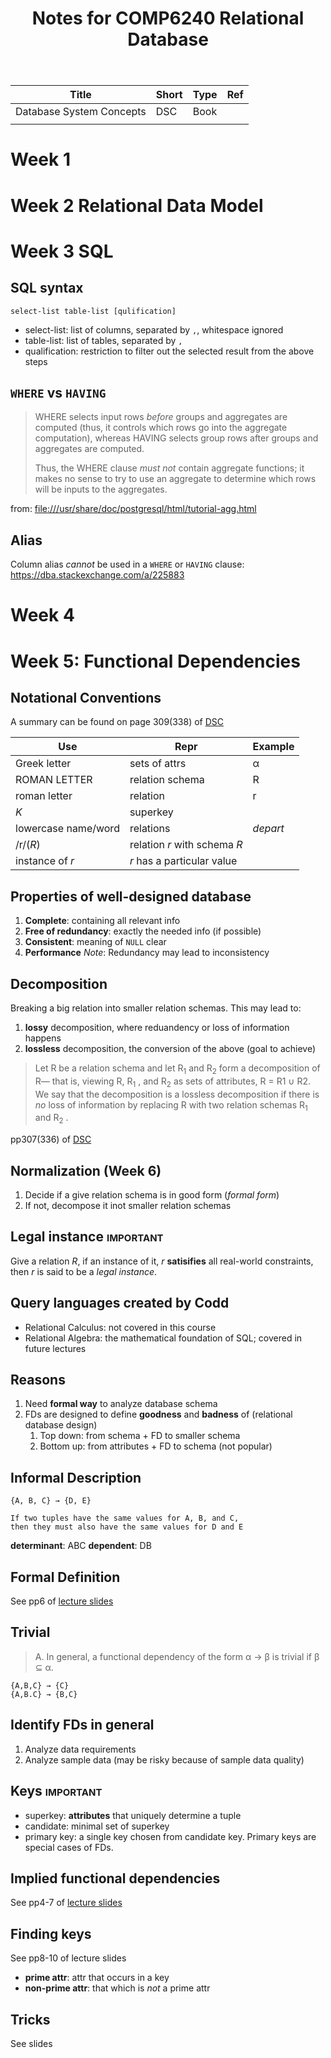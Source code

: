 #+TITLE: Notes for COMP6240 Relational Database
#+BOOK: Database System Concepts
#+AUTOR: <u7753813@anu.edu.au>

#+NAME: Resources
| Title                    | Short | Type | Ref     |
|--------------------------+-------+------+---------|
| Database System Concepts | DSC   | Book | <<DSC>> |
|                          |       |      |         |

* Week 1


* Week 2 Relational Data Model

* Week 3 SQL
** SQL syntax
#+BEGIN_EXAMPLE
select-list table-list [qulification]
#+END_EXAMPLE
- select-list: list of columns, separated by ~,~, whitespace ignored
- table-list: list of tables, separated by ~,~
- qualification: restriction to filter out the selected result from the above steps


** =WHERE= vs =HAVING=
#+BEGIN_QUOTE
WHERE selects input rows /before/ groups and aggregates are computed (thus, it controls which rows go into the aggregate computation), whereas HAVING selects group rows after groups and aggregates are computed.

Thus, the WHERE clause /must not/ contain aggregate functions; it makes no sense to try to use an aggregate to determine which rows will be inputs to the aggregates.
#+END_QUOTE
from: file:///usr/share/doc/postgresql/html/tutorial-agg.html


** Alias
Column alias /cannot/ be used in a ~WHERE~ or ~HAVING~ clause: https://dba.stackexchange.com/a/225883

* Week 4

* Week 5: Functional Dependencies
** Notational Conventions
A summary can be found on page 309(338) of [[DSC]]
| Use                 | Repr                         | Example  |
|---------------------+------------------------------+----------|
| Greek letter        | sets of attrs                | α        |
| ROMAN LETTER        | relation schema              | R        |
| roman letter        | relation                     | r        |
| /K/                 | superkey                     |          |
| lowercase name/word | relations                    | /depart/ |
| /r/(/R/)            | relation /r/ with schema /R/ |          |
| instance of /r/     | /r/ has a particular value   |          |

** Properties of well-designed database
1. *Complete*: containing all relevant info
2. *Free of redundancy*: exactly the needed info (if possible)
3. *Consistent*: meaning of ~NULL~ clear
4. *Performance*
   /Note/: Redundancy may lead to inconsistency



** Decomposition
Breaking a big relation into smaller relation schemas. This may lead to:
1. *lossy* decomposition, where reduandency or loss of information happens
2. *lossless* decomposition, the conversion of the above (goal to achieve)
#+BEGIN_QUOTE
Let R be a relation schema and let R_1 and R_2 form a decomposition of R— that is, viewing R, R_1 , and R_2 as sets of attributes, R = R1 ∪ R2. We say that the decomposition is a lossless decomposition if there is /no/ loss of information by replacing R with two relation
schemas R_1 and R_2 .
#+END_QUOTE
pp307(336) of [[DSC]]


** Normalization (Week 6)
1. Decide if a give relation schema is in good form (/formal form/)
2. If not, decompose it inot smaller relation schemas

** Legal instance                                                 :important:
Give a relation /R/, if an instance of it, /r/ *satisifies* all real-world constraints, then /r/ is said to be a /legal instance/.

** Query languages created by Codd
- Relational Calculus: not covered in this course
- Relational Algebra: the mathematical foundation of SQL; covered in future lectures

** Reasons
1. Need *formal way* to analyze database schema
2. FDs are designed to define *goodness* and *badness* of (relational database design)
   1. Top down: from schema + FD to smaller  schema
   2. Bottom up: from attributes + FD to schema (not popular)

** Informal Description
#+BEGIN_EXAMPLE
{A, B, C} → {D, E}

If two tuples have the same values for A, B, and C,
then they must also have the same values for D and E
#+END_EXAMPLE
*determinant*: ABC
*dependent*: DB


** Formal Definition
See pp6 of [[file:~/Documents/anucomputing/6240_relational_database/lectures/online/week5_Functional Dependencies (Part 2).pdf][lecture slides]]


** Trivial
#+BEGIN_QUOTE
A. In general, a functional dependency of the form α → β is trivial if β ⊆ α.
#+END_QUOTE

#+BEGIN_EXAMPLE
{A,B,C} → {C}
{A,B.C} → {B,C}
#+END_EXAMPLE

** Identify FDs in general
1. Analyze data requirements
2. Analyze sample data (may be risky because of sample data quality)


** Keys                                                           :important:
- superkey: *attributes* that uniquely determine a tuple
- candidate: minimal set of superkey
- primary key: a single key chosen from candidate key. Primary keys are special cases of FDs.

** Implied functional dependencies
See pp4-7 of [[file:~/Documents/anucomputing/6240_relational_database/lectures/online/week5_Functional Dependencies (Part 3).pdf][lecture slides]]

** Finding keys
See pp8-10 of lecture slides
- *prime attr*: attr that occurs in a key
- *non-prime attr*: that which is /not/ a prime attr

** Tricks
See slides
